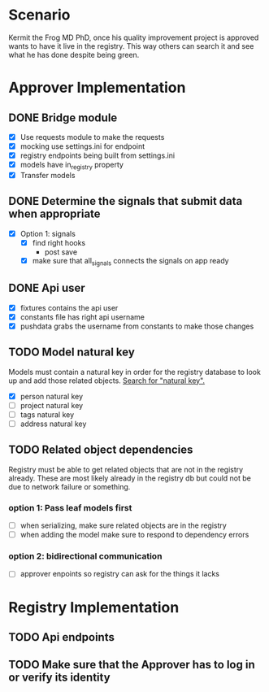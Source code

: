 * Scenario
Kermit the Frog MD PhD, once his quality improvement project is approved
wants to have it live in the registry. This way others can search it and
see what he has done despite being green.
* Approver Implementation
** DONE Bridge module
CLOSED: [2016-08-05 Fri 16:32]
- [X] Use requests module to make the requests
- [X] mocking use settings.ini for endpoint
- [X] registry endpoints being built from settings.ini
- [X] models have in_registry property
- [X] Transfer models
** DONE Determine the signals that submit data when appropriate
CLOSED: [2016-08-05 Fri 11:33]
  + [X] Option 1: signals
    * [X] find right hooks
      * post save
    * [X] make sure that all_signals connects the signals on app ready
** DONE Api user
CLOSED: [2016-08-05 Fri 11:45]
- [X] fixtures contains the api user
- [X] constants file has right api username
- [X] pushdata grabs the username from constants to make those changes
** TODO Model natural key
Models must contain a natural key in order for the registry database to
look up and add those related objects. [[https://docs.djangoproject.com/en/1.9/topics/serialization/][Search for "natural key".]] 
- [X] person natural key
- [ ] project natural key
- [ ] tags natural key
- [ ] address natural key
** TODO Related object dependencies
Registry must be able to get related objects that are not in the registry
already. These are most likely already in the registry db but could not be
due to network failure or something.
*** option 1: Pass leaf models first
- [ ] when serializing, make sure related objects are in the registry
- [ ] when adding the model make sure to respond to dependency errors
*** option 2: bidirectional communication
- [ ] approver enpoints so registry can ask for the things it lacks
* Registry Implementation
** TODO Api endpoints
** TODO Make sure that the Approver has to log in or verify its identity

